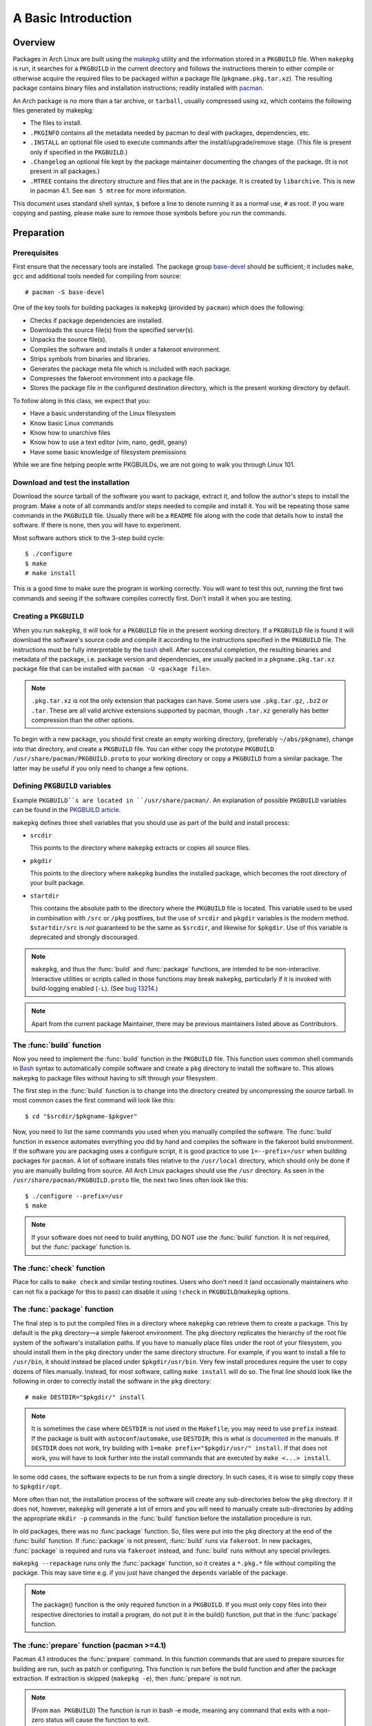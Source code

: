 A Basic Introduction
********************

Overview
========

Packages in Arch Linux are built using the `makepkg`_ utility and the
information stored in a ``PKGBUILD`` file. When ``makepkg`` is run, it
searches for a ``PKGBUILD`` in the current directory and follows the
instructions therein to either compile or otherwise acquire the required
files to be packaged within a package file (``pkgname.pkg.tar.xz``). The
resulting package contains binary files and installation instructions;
readily installed with `pacman`_.

An Arch package is no more than a tar archive, or ``tarball``, usually
compressed using xz, which contains the following files generated by
makepkg:

* The files to install.
* ``.PKGINFO`` contains all the metadata needed by pacman to deal with
  packages, dependencies, etc.
* ``.INSTALL`` an optional file used to execute commands after the
  install/upgrade/remove stage. (This file is present only if specified
  in the ``PKGBUILD``.)
* ``.Changelog`` an optional file kept by the package maintainer
  documenting the changes of the package. (It is not present in all
  packages.)
* ``.MTREE`` contains the directory structure and files that are in the
  package. It is created by ``libarchive``. This is new in  pacman 4.1. See
  ``man 5 mtree`` for more information.

This document uses standard shell syntax, ``$`` before a line to denote
running it as a normal use, ``#`` as root. If you ware copying and pasting,
please make sure to remove those symbols before you run the commands.

Preparation
===========

Prerequisites
-------------

First ensure that the necessary tools are installed. The package group 
`base-devel`_ should be sufficient; it includes ``make``, ``gcc`` and
additional tools needed for compiling from source::

    # pacman -S base-devel

One of the key tools for building packages is ``makepkg`` (provided by
``pacman``) which does the following:

* Checks if package dependencies are installed.
* Downloads the source file(s) from the specified server(s).
* Unpacks the source file(s).
* Compiles the software and installs it under a fakeroot environment.
* Strips symbols from binaries and libraries.
* Generates the package meta file which is included with each package.
* Compresses the fakeroot environment into a package file.
* Stores the package file in the configured destination directory, which
  is the present working directory by default.

To follow along in this class, we expect that you:

* Have a basic understanding of the Linux filesystem
* Know basic Linux commands
* Know how to unarchive files
* Know how to use a text editor (vim, nano, gedit, geany)
* Have some basic knowledge of filesystem premissions

While we are fine helping people write PKGBUILDs, we are not going to walk
you through Linux 101.

Download and test the installation
----------------------------------

Download the source tarball of the software you want to package, extract
it, and follow the author's steps to install the program.  Make a note of
all commands and/or steps needed to compile and install it. You will be
repeating those same commands in the ``PKGBUILD`` file. Usually there will
be a ``README`` file along with the code that details how to install the
software. If there is none, then you will have to experiment.

Most software authors stick to the 3-step build cycle::

    $ ./configure
    $ make
    # make install

This is a good time to make sure the program is working correctly. You will
want to test this out, running the first two commands and seeing if the
software compiles correctly first. Don't install it when you are testing.

Creating a ``PKGBUILD``
-----------------------

When you run ``makepkg``, it will look for a ``PKGBUILD`` file in the
present working directory. If a ``PKGBUILD`` file is found it will
download the software's source code and compile it according to the
instructions specified in the ``PKGBUILD`` file. The instructions must
be fully interpretable by the `bash`_ shell. After successful completion,
the resulting binaries and metadata of the package, i.e. package version
and dependencies, are usually packed in a ``pkgname.pkg.tar.xz`` package
file that can be installed with ``pacman -U <package file>``.

.. note::
  ``.pkg.tar.xz`` is not the only extension that packages can have. Some
  users use ``.pkg.tar.gz``, ``.bz2`` or ``.tar``. These are all valid
  archive extensions supported by pacman, though ``.tar.xz`` generally has
  better compression than the other options.

To begin with a new package, you should first create an empty working
directory, (preferably ``~/abs/pkgname``), change into that directory,
and create a ``PKGBUILD`` file.  You can either copy the prototype ``PKGBUILD``
``/usr/share/pacman/PKGBUILD.proto`` to your working directory or copy a
``PKGBUILD`` from a similar package. The latter may be useful if you only
need to change a few options.

Defining ``PKGBUILD`` variables
-------------------------------

Example ``PKGBUILD``s are located in ``/usr/share/pacman/``. An explanation of
possible ``PKGBUILD`` variables can be found in the `PKGBUILD article`_.

``makepkg`` defines three shell variables that you should use as part of the
build and install process:

* ``srcdir``
  
  This points to the directory where ``makepkg`` extracts or copies all
  source files.

* ``pkgdir``
  
  This points to the directory where ``makepkg`` bundles the installed
  package, which becomes the root directory of your built package.

* ``startdir``

  This contains the absolute path to the directory where the ``PKGBUILD``
  file is located. This variable used to be used in combination with ``/src``
  or ``/pkg`` postfixes, but the use of ``srcdir`` and ``pkgdir`` variables
  is the modern method. ``$startdir/src`` is *not* guaranteed to be the same
  as ``$srcdir``, and likewise for ``$pkgdir``. Use of this variable is
  deprecated and strongly discouraged.

.. note::
  ``makepkg``, and thus the :func:`build` and :func:`package` functions, are
  intended to be non-interactive.  Interactive utilities or scripts called
  in those functions may break ``makepkg``, particularly if it is invoked
  with build-logging enabled (``-L``). (See `bug 13214`_.)

.. note::
  Apart from the current package Maintainer, there may be previous
  maintainers listed above as Contributors.

The :func:`build` function
--------------------------

Now you need to implement the :func:`build` function in the ``PKGBUILD`` file.
This function uses common shell commands in `Bash`_ syntax to automatically
compile software and create a ``pkg`` directory to install the software to.
This allows ``makepkg`` to package files without having to sift through
your filesystem.

The first step in the :func:`build` function is to change into the directory
created by uncompressing the source tarball.  In most common cases the
first command will look like this::

    $ cd "$srcdir/$pkgname-$pkgver"

Now, you need to list the same commands you used when you manually compiled
the software.  The :func:`build` function in essence automates everything you
did by hand and compiles the software in the fakeroot build environment.
If the software you are packaging uses a configure script, it is good
practice to use ``1=--prefix=/usr`` when building packages for ``pacman``.
A lot of software installs files relative to the ``/usr/local`` directory,
which should only be done if you are manually building from source.  All
Arch Linux packages should use the ``/usr`` directory.  As seen in the
``/usr/share/pacman/PKGBUILD.proto`` file, the next two lines often look
like this::

    $ ./configure --prefix=/usr
    $ make

.. note::
  If your software does not need to build anything, DO NOT use the
  :func:`build` function. It is not required, but the :func:`package` function
  is.

The :func:`check` function
--------------------------

Place for calls to ``make check`` and similar testing routines. Users who
don't need it (and occasionally maintainers who can not fix a package for
this to pass) can disable it using ``!check`` in ``PKGBUILD``/``makepkg``
options.

The :func:`package` function
----------------------------

The final step is to put the compiled files in a directory where
``makepkg`` can retrieve them to create a package.  This by default is the
``pkg`` directory—a simple fakeroot environment.  The ``pkg`` directory
replicates the hierarchy of the root file system of the software's
installation paths. If you have to manually place files under the root of
your filesystem, you should install them in the ``pkg`` directory under the
same directory structure.  For example, if you want to install a file to 
``/usr/bin``, it should instead be placed under ``$pkgdir/usr/bin``. Very
few install procedures require the user to copy dozens of files manually. 
Instead, for most software, calling ``make install`` will do so.  The final
line should look like the following in order to correctly install the
software in the ``pkg`` directory::

    # make DESTDIR="$pkgdir/" install

.. note::
  It is sometimes the case where ``DESTDIR`` is not used in the
  ``Makefile``; you may need to use ``prefix`` instead. If the package
  is built with ``autoconf``/``automake``, use ``DESTDIR``; this is what
  is `documented`_ in the manuals. If ``DESTDIR`` does not work, try
  building with ``1=make prefix="$pkgdir/usr/" install``. If that does not
  work, you will have to look further into the install commands that are
  executed by ``make <...> install``.

In some odd cases, the software expects to be run from a single directory.
In such cases, it is wise to simply copy these to ``$pkgdir/opt``.

More often than not, the installation process of the software will create
any sub-directories below the ``pkg`` directory. If it does not, however,
``makepkg`` will generate a lot of errors and you will need to manually
create sub-directories by adding the appropriate ``mkdir -p`` commands in
the :func:`build` function before the installation procedure is run.

In old packages, there was no :func`package` function. So, files were put
into the ``pkg`` directory at the end of the :func:`build` function. If
:func:`package` is not present, :func:`build` runs via ``fakeroot``. In new
packages, :func:`package` is required and runs via ``fakeroot`` instead, and
:func:`build` runs without any special privileges.

``makepkg --repackage`` runs only the :func:`package` function, so it creates
a ``*.pkg.*`` file without compiling the package. This may save time e.g.
if you just have changed the ``depends`` variable of the package.

.. note::
  The package() function is the only required function in a ``PKGBUILD``.
  If you must only copy files into their respective directories to install a
  program, do not put it in the build() function, put that in the
  :func:`package` function.

The :func:`prepare` function (pacman >=4.1)
-------------------------------------------

Pacman 4.1 introduces the :func:`prepare` command. In this function commands that
are used to prepare sources for building are run, such as patch or
configuring. This function is run before the build function and after the
package extraction. If extraction is skipped (``makepkg -e``), then
:func:`prepare` is not run.

.. note::
  (From ``man PKGBUILD``) The function is run in bash -e mode, meaning any
  command that exits with a non-zero status will cause the function to exit.

The :func:`pkgver` function (pacman >= 4.1)
-------------------------------------------

Beginning with pacman 4.1 (currently in the development version), you can
update the pkgver variable during a makepkg. :func:`pkgver` is run right
after the sources are fetched and extracted.

This is particularly useful if you are making git/svn/hg/etc. packages,
where the build process may remain the same, but the source could be updated
every day, even every hour. The old way of doing this was to put the date
into the pkgver field which, if the software was not updated, makepkg would
still rebuild it thinking the version had changed. Some useful commands for
this are ``git describe``, ``hg identify -ni``, etc. Please test these
before submitting a ``PKGBUILD``, as a failure in the :func:`pkgver` function can
stop a build in it's tracks. 

.. note::
  pkgver cannot contain spaces or ``-``'s. Using ``sed`` to correct this is
  common.

Testing the ``PKGBUILD`` and package
====================================

As you are writing the :func:`build` function, you will want to test your
changes frequently to ensure there are no bugs. You can do this using the
``makepkg`` command in the directory containing the ``PKGBUILD`` file. With
a properly formatted ``PKGBUILD``, makepkg will create a package; with a
broken or unfinished ``PKGBUILD``, it will raise an error.

If makepkg finishes successfully, it will place a file named
``pkgname-pkgver.pkg.tar.xz`` in your working directory. This package can
be installed with the ``pacman -U`` command. However, just because a package
file was built does not imply that it is fully functional. It might
conceivably contain only the directory and no files whatsoever if, for
example, a prefix was specified improperly. You can use pacman's query
functions to display a list of files contained in the package and the
dependencies it requires with ``pacman -Qlp [package file]`` and
``pacman -Qip [package file]`` respectively.

If the package looks sane, then you are done! However, if you plan on
releasing the ``PKGBUILD`` file, it is imperative that you check and
double-check the contents of the ``depends`` array. 

Also ensure that the package binaries actually ``run`` flawlessly! It is
annoying to release a package that contains all necessary files, but
crashes because of some obscure configuration option that does not quite
work well with the rest of the system. If you are only going to compile
packages for your own system, though, you do not need to worry too much
about this quality assurance step, as you are the only person suffering
from mistakes, after all.

Checking package sanity
-----------------------

After testing package functionality check it for errors using `namcap`_::

    $ namcap PKGBUILD
    $ namcap <package name>-<full version>-<arch>.pkg.tar.xz

Namcap will:

* Check ``PKGBUILD`` contents for common errors and package file hierarchy for
  unnecessary/misplaced files
* Scan all ELF files in package using ``ldd``, automatically reporting
  which packages with required shared libraries are missing from
  ``depends`` and which can be omitted as transitive dependencies
* Heuristically search for missing and redundant dependencies
* and much more.

Get into the habit of checking your packages with namcap to avoid having to
fix the simplest mistakes after package submission.

Submitting packages to the AUR
==============================

Please read `Submitting packages`_ for a detailed description of the
submission process. This lesson does not coverthis topic, though submitting
your packages for others to use is considered good form. Please take
criticism of your package well and attempt to fix anything that comes up.

Summary
=======

* Download the source tarball of the software you want to package.
* Try compiling the package and installing it into an arbitrary directory.
* Copy over the prototype ``/usr/share/pacman/PKGBUILD.proto`` and rename it
  to ``PKGBUILD`` in a temporary working directory -- preferably ``~/abs/``.
* Edit the ``PKGBUILD`` according to the needs of your package.
* Run ``makepkg`` and see whether the resulting package is built correctly.
* If not, repeat the last two steps.

Warnings
========

* Before you can automate the package building process, you should have
  done it manually at least once unless you know *exactly* what you are
  doing *in advance*, in which case you would not be reading this in the
  first place. Unfortunately, although a good bunch of program authors
  stick to the 3-step build cycle of::
  
      $ ./configure; make; make install
    
  this is not always the case, and things can get real ugly if you have to
  apply patches to make everything work at all. Rule of thumb: If you
  cannot get the program to compile from the source tarball, and make it
  install itself to a defined, temporary subdirectory, you do not even need
  to try packaging it. There is not any magic pixie dust in ``makepkg`` that
  makes source problems go away.

* In a few cases, the packages are not even available as source and you
  have to use something like ``sh installer.run`` to get it to work. You
  will have to do quite a bit of research (read READMEs, INSTALL
  instructions, man pages, perhaps ebuilds from Gentoo or other package
  installers, possibly even the MAKEFILEs or source code) to get it working.
  In some really bad cases, you have to edit the source files to get it to
  work at all. However, ``makepkg`` needs to be completely autonomous, with
  no user input. Therefore if you need to edit the makefiles, you may have
  to bundle a custom patch with the ``PKGBUILD`` and install it from inside
  the :func:`build` function, or you might have to issue some ``sed``
  commands from inside the :func:`build` function.

See Also
========
`How to correctly create a patch file`_

.. [#1] Converted to ReST from the Arch Linux Wiki.
.. _makepkg: https://wiki.archlinux.org/index.php/Makepkg
.. _pacman: https://wiki.archlinux.org/index.php/Pacman
.. _base-devel: https://www.archlinux.org/groups/i686/base-devel/
.. _PKGBUILD article: https://wiki.archlinux.org/index.php/PKGBUILD
.. _bug 13214: https://bugs.archlinux.org/task/13214
.. _bash: http://en.wikipedia.org/wiki/Bash_(Unix_shell)
.. _documented: https://www.gnu.org/software/automake/manual/automake.html#Install
.. _namcap: https://wiki.archlinux.org/index.php/Namcap
.. _submitting packages: https://wiki.archlinux.org/index.php/AUR_User_Guidelines#Submitting_packages
.. _Package Guidelines: 
.. _How to correctly create a patch file: https://bbs.archlinux.org/viewtopic.php?id=91408
